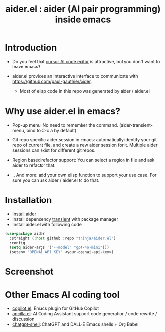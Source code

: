 #+TITLE: aider.el : aider (AI pair programming) inside emacs 

* Introduction

- Do you feel that [[https://www.cursor.com/][cursor AI code editor]] is attractive, but you don't want to leave emacs?

- aider.el provides an interactive interface to communicate with https://github.com/paul-gauthier/aider.
  - Most of elisp code in this repo was generated by aider / aider.el

* Why use aider.el in emacs?

- Pop-up menu: No need to remember the command. (aider-transient-menu, bind to C-c a by default)

[[file:./transient_menu.png]]

- Git repo specific aider session in emacs: automatically identify your git repo of current file, and create a new aider session for it. Multiple aider sessions can exist for different git repos.

- Region based refactor support: You can select a region in file and ask aider to refactor that.

- .. And more: add your own elisp function to support your use case. For sure you can ask aider / aider.el to do that.

* Installation

- [[https://aider.chat/docs/install.html][Install aider]]
- Install dependency [[https://github.com/magit/transient][transient]] with package manager
- Install aider.el with following code

#+BEGIN_SRC emacs-lisp
  (use-package aider
    :straight (:host github :repo "tninja/aider.el")
    :config
    (setq aider-args '("--model" "gpt-4o-mini")))
    (setenv "OPENAI_API_KEY" <your-openai-api-key>)
#+END_SRC

* Screenshot

[[file:./screenshot.png]]

* Other Emacs AI coding tool

- [[https://github.com/copilot-emacs/copilot.el][copilot.el]]: Emacs plugin for GitHub Copilot
- [[https://github.com/shouya/ancilla.el][ancilla.el]]: AI Coding Assistant support code generation / code rewrite / discussion
- [[https://github.com/xenodium/chatgpt-shell][chatgpt-shell]]: ChatGPT and DALL-E Emacs shells + Org Babel
